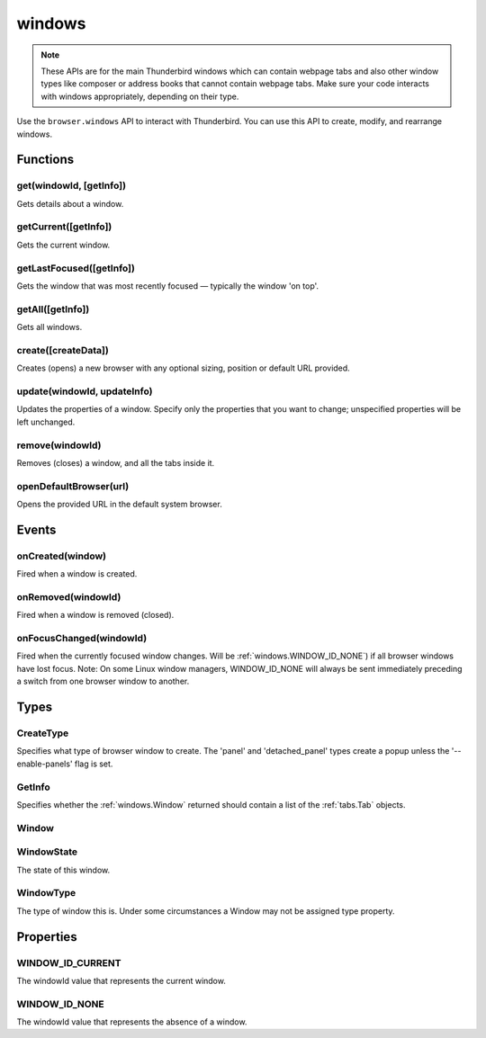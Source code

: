 =======
windows
=======

.. note::

  These APIs are for the main Thunderbird windows which can contain webpage tabs and also other
  window types like composer or address books that cannot contain webpage tabs.  Make sure your
  code interacts with windows appropriately, depending on their type.

Use the ``browser.windows`` API to interact with Thunderbird. You can use this API to create, modify, and rearrange windows.

.. rst-class:: api-main-section

Functions
=========

.. _windows.get:

get(windowId, [getInfo])
------------------------

.. api-section-annotation-hack:: 

Gets details about a window.

.. api-header::
   :label: Parameters

   
   .. api-member::
      :name: ``windowId``
      :type: (integer)
      :annotation: 
   
   
   .. api-member::
      :name: [``getInfo``]
      :type: (:ref:`windows.GetInfo`)
      :annotation: 
   

.. api-header::
   :label: Return type (`Promise`_)

   
   .. api-member::
      :name: 
      :type: :ref:`windows.Window`
      :annotation: 
   
   
   .. _Promise: https://developer.mozilla.org/en-US/docs/Web/JavaScript/Reference/Global_Objects/Promise

.. _windows.getCurrent:

getCurrent([getInfo])
---------------------

.. api-section-annotation-hack:: 

Gets the current window.

.. api-header::
   :label: Parameters

   
   .. api-member::
      :name: [``getInfo``]
      :type: (:ref:`windows.GetInfo`)
      :annotation: 
   

.. api-header::
   :label: Return type (`Promise`_)

   
   .. api-member::
      :name: 
      :type: :ref:`windows.Window`
      :annotation: 
   
   
   .. _Promise: https://developer.mozilla.org/en-US/docs/Web/JavaScript/Reference/Global_Objects/Promise

.. _windows.getLastFocused:

getLastFocused([getInfo])
-------------------------

.. api-section-annotation-hack:: 

Gets the window that was most recently focused — typically the window 'on top'.

.. api-header::
   :label: Parameters

   
   .. api-member::
      :name: [``getInfo``]
      :type: (:ref:`windows.GetInfo`)
      :annotation: 
   

.. api-header::
   :label: Return type (`Promise`_)

   
   .. api-member::
      :name: 
      :type: :ref:`windows.Window`
      :annotation: 
   
   
   .. _Promise: https://developer.mozilla.org/en-US/docs/Web/JavaScript/Reference/Global_Objects/Promise

.. _windows.getAll:

getAll([getInfo])
-----------------

.. api-section-annotation-hack:: 

Gets all windows.

.. api-header::
   :label: Parameters

   
   .. api-member::
      :name: [``getInfo``]
      :type: (object)
      :annotation: 
   
      Specifies properties used to filter the :ref:`windows.Window` returned and to determine whether they should contain a list of the :ref:`tabs.Tab` objects.
   
      
      .. api-member::
         :name: [``populate``]
         :type: (boolean)
         :annotation: 
      
         If true, each :ref:`windows.Window` object will have a ``tabs`` property that contains a list of the :ref:`tabs.Tab` objects for that window. The ``Tab`` objects only contain the ``url``, ``title`` and ``favIconUrl`` properties if the extension's manifest file includes the ``tabs`` permission.
      
      
      .. api-member::
         :name: [``windowTypes``]
         :type: (array of :ref:`windows.WindowType`)
         :annotation: 
      
         If set, the :ref:`windows.Window` returned will be filtered based on its type.
      
   

.. api-header::
   :label: Return type (`Promise`_)

   
   .. api-member::
      :name: 
      :type: array of :ref:`windows.Window`
      :annotation: 
   
   
   .. _Promise: https://developer.mozilla.org/en-US/docs/Web/JavaScript/Reference/Global_Objects/Promise

.. _windows.create:

create([createData])
--------------------

.. api-section-annotation-hack:: 

Creates (opens) a new browser with any optional sizing, position or default URL provided.

.. api-header::
   :label: Parameters

   
   .. api-member::
      :name: [``createData``]
      :type: (object)
      :annotation: 
   
      
      .. api-member::
         :name: [``allowScriptsToClose``]
         :type: (boolean)
         :annotation: 
      
         Allow scripts to close the window.
      
      
      .. api-member::
         :name: [``focused``]
         :type: (boolean) **Unsupported.**
         :annotation: 
      
         If true, opens an active window. If false, opens an inactive window.
      
      
      .. api-member::
         :name: [``height``]
         :type: (integer)
         :annotation: 
      
         The height in pixels of the new window, including the frame. If not specified defaults to a natural height.
      
      
      .. api-member::
         :name: [``incognito``]
         :type: (boolean)
         :annotation: 
      
         Whether the new window should be an incognito window.
      
      
      .. api-member::
         :name: [``left``]
         :type: (integer)
         :annotation: 
      
         The number of pixels to position the new window from the left edge of the screen. If not specified, the new window is offset naturally from the last focused window. This value is ignored for panels.
      
      
      .. api-member::
         :name: [``state``]
         :type: (:ref:`windows.WindowState`)
         :annotation: 
      
         The initial state of the window. The 'minimized', 'maximized' and 'fullscreen' states cannot be combined with 'left', 'top', 'width' or 'height'.
      
      
      .. api-member::
         :name: [``tabId``]
         :type: (integer)
         :annotation: 
      
         The id of the tab for which you want to adopt to the new window.
      
      
      .. api-member::
         :name: [``titlePreface``]
         :type: (string)
         :annotation: 
      
         A string to add to the beginning of the window title.
      
      
      .. api-member::
         :name: [``top``]
         :type: (integer)
         :annotation: 
      
         The number of pixels to position the new window from the top edge of the screen. If not specified, the new window is offset naturally from the last focused window. This value is ignored for panels.
      
      
      .. api-member::
         :name: [``type``]
         :type: (:ref:`windows.CreateType`)
         :annotation: 
      
         Specifies what type of browser window to create. The 'panel' and 'detached_panel' types create a popup unless the '--enable-panels' flag is set.
      
      
      .. api-member::
         :name: [``url``]
         :type: (string or array of string)
         :annotation: 
      
         A URL or array of URLs to open as tabs in the window. Fully-qualified URLs must include a scheme (i.e. 'http://www.google.com', not 'www.google.com'). Relative URLs will be relative to the current page within the extension. Defaults to the New Tab Page.
      
      
      .. api-member::
         :name: [``width``]
         :type: (integer)
         :annotation: 
      
         The width in pixels of the new window, including the frame. If not specified defaults to a natural width.
      
   

.. api-header::
   :label: Return type (`Promise`_)

   
   .. api-member::
      :name: 
      :type: :ref:`windows.Window`
      :annotation: 
   
      Contains details about the created window.
   
   
   .. _Promise: https://developer.mozilla.org/en-US/docs/Web/JavaScript/Reference/Global_Objects/Promise

.. _windows.update:

update(windowId, updateInfo)
----------------------------

.. api-section-annotation-hack:: 

Updates the properties of a window. Specify only the properties that you want to change; unspecified properties will be left unchanged.

.. api-header::
   :label: Parameters

   
   .. api-member::
      :name: ``windowId``
      :type: (integer)
      :annotation: 
   
   
   .. api-member::
      :name: ``updateInfo``
      :type: (object)
      :annotation: 
   
      
      .. api-member::
         :name: [``drawAttention``]
         :type: (boolean)
         :annotation: 
      
         If true, causes the window to be displayed in a manner that draws the user's attention to the window, without changing the focused window. The effect lasts until the user changes focus to the window. This option has no effect if the window already has focus. Set to false to cancel a previous draw attention request.
      
      
      .. api-member::
         :name: [``focused``]
         :type: (boolean)
         :annotation: 
      
         If true, brings the window to the front. If false, brings the next window in the z-order to the front.
      
      
      .. api-member::
         :name: [``height``]
         :type: (integer)
         :annotation: 
      
         The height to resize the window to in pixels. This value is ignored for panels.
      
      
      .. api-member::
         :name: [``left``]
         :type: (integer)
         :annotation: 
      
         The offset from the left edge of the screen to move the window to in pixels. This value is ignored for panels.
      
      
      .. api-member::
         :name: [``state``]
         :type: (:ref:`windows.WindowState`)
         :annotation: 
      
         The new state of the window. The 'minimized', 'maximized' and 'fullscreen' states cannot be combined with 'left', 'top', 'width' or 'height'.
      
      
      .. api-member::
         :name: [``titlePreface``]
         :type: (string)
         :annotation: 
      
         A string to add to the beginning of the window title.
      
      
      .. api-member::
         :name: [``top``]
         :type: (integer)
         :annotation: 
      
         The offset from the top edge of the screen to move the window to in pixels. This value is ignored for panels.
      
      
      .. api-member::
         :name: [``width``]
         :type: (integer)
         :annotation: 
      
         The width to resize the window to in pixels. This value is ignored for panels.
      
   

.. api-header::
   :label: Return type (`Promise`_)

   
   .. api-member::
      :name: 
      :type: :ref:`windows.Window`
      :annotation: 
   
   
   .. _Promise: https://developer.mozilla.org/en-US/docs/Web/JavaScript/Reference/Global_Objects/Promise

.. _windows.remove:

remove(windowId)
----------------

.. api-section-annotation-hack:: 

Removes (closes) a window, and all the tabs inside it.

.. api-header::
   :label: Parameters

   
   .. api-member::
      :name: ``windowId``
      :type: (integer)
      :annotation: 
   

.. _windows.openDefaultBrowser:

openDefaultBrowser(url)
-----------------------

.. api-section-annotation-hack:: -- [Added in TB 84, backported to TB 78.6]

Opens the provided URL in the default system browser.

.. api-header::
   :label: Parameters

   
   .. api-member::
      :name: ``url``
      :type: (string)
      :annotation: 
   

.. rst-class:: api-main-section

Events
======

.. _windows.onCreated:

onCreated(window)
-----------------

.. api-section-annotation-hack:: 

Fired when a window is created.

.. api-header::
   :label: Parameters for event listeners

   
   .. api-member::
      :name: ``window``
      :type: (:ref:`windows.Window`)
      :annotation: 
   
      Details of the window that was created.
   

.. _windows.onRemoved:

onRemoved(windowId)
-------------------

.. api-section-annotation-hack:: 

Fired when a window is removed (closed).

.. api-header::
   :label: Parameters for event listeners

   
   .. api-member::
      :name: ``windowId``
      :type: (integer)
      :annotation: 
   
      ID of the removed window.
   

.. _windows.onFocusChanged:

onFocusChanged(windowId)
------------------------

.. api-section-annotation-hack:: 

Fired when the currently focused window changes. Will be :ref:`windows.WINDOW_ID_NONE`) if all browser windows have lost focus. Note: On some Linux window managers, WINDOW_ID_NONE will always be sent immediately preceding a switch from one browser window to another.

.. api-header::
   :label: Parameters for event listeners

   
   .. api-member::
      :name: ``windowId``
      :type: (integer)
      :annotation: 
   
      ID of the newly focused window.
   

.. rst-class:: api-main-section

Types
=====

.. _windows.CreateType:

CreateType
----------

.. api-section-annotation-hack:: 

Specifies what type of browser window to create. The 'panel' and 'detached_panel' types create a popup unless the '--enable-panels' flag is set.

.. api-header::
   :label: `string`

   
   .. container:: api-member-node
   
      .. container:: api-member-description
   
         Allowed values:
         
         .. api-member::
            :name: ``normal``
         
         .. api-member::
            :name: ``popup``
         
         .. api-member::
            :name: ``panel``
         
         .. api-member::
            :name: ``detached_panel``
         

.. _windows.GetInfo:

GetInfo
-------

.. api-section-annotation-hack:: 

Specifies whether the :ref:`windows.Window` returned should contain a list of the :ref:`tabs.Tab` objects.

.. api-header::
   :label: object

   
   .. api-member::
      :name: [``populate``]
      :type: (boolean)
      :annotation: 
   
      If true, the :ref:`windows.Window` returned will have a ``tabs`` property that contains a list of the :ref:`tabs.Tab` objects. The ``Tab`` objects only contain the ``url``, ``title`` and ``favIconUrl`` properties if the extension's manifest file includes the ``tabs`` permission.
   
   
   .. api-member::
      :name: [``windowTypes``]
      :type: (array of :ref:`windows.WindowType`) **Deprecated.**
      :annotation: 
   
      ``windowTypes`` is deprecated and ignored on Thunderbird.
   

.. _windows.Window:

Window
------

.. api-section-annotation-hack:: 

.. api-header::
   :label: object

   
   .. api-member::
      :name: ``alwaysOnTop``
      :type: (boolean)
      :annotation: 
   
      Whether the window is set to be always on top.
   
   
   .. api-member::
      :name: ``focused``
      :type: (boolean)
      :annotation: 
   
      Whether the window is currently the focused window.
   
   
   .. api-member::
      :name: ``incognito``
      :type: (boolean)
      :annotation: 
   
      Whether the window is incognito.
   
   
   .. api-member::
      :name: [``height``]
      :type: (integer)
      :annotation: 
   
      The height of the window, including the frame, in pixels.
   
   
   .. api-member::
      :name: [``id``]
      :type: (integer)
      :annotation: 
   
      The ID of the window. Window IDs are unique within a session.
   
   
   .. api-member::
      :name: [``left``]
      :type: (integer)
      :annotation: 
   
      The offset of the window from the left edge of the screen in pixels.
   
   
   .. api-member::
      :name: [``state``]
      :type: (:ref:`windows.WindowState`)
      :annotation: 
   
      The state of this browser window.
   
   
   .. api-member::
      :name: [``tabs``]
      :type: (array of :ref:`tabs.Tab`)
      :annotation: 
   
      Array of :ref:`tabs.Tab` objects representing the current tabs in the window.
   
   
   .. api-member::
      :name: [``title``]
      :type: (string)
      :annotation: 
   
      The title of the window. Read-only.
   
   
   .. api-member::
      :name: [``top``]
      :type: (integer)
      :annotation: 
   
      The offset of the window from the top edge of the screen in pixels.
   
   
   .. api-member::
      :name: [``type``]
      :type: (:ref:`windows.WindowType`)
      :annotation: 
   
      The type of browser window this is.
   
   
   .. api-member::
      :name: [``width``]
      :type: (integer)
      :annotation: 
   
      The width of the window, including the frame, in pixels.
   

.. _windows.WindowState:

WindowState
-----------

.. api-section-annotation-hack:: 

The state of this window.

.. api-header::
   :label: `string`

   
   .. container:: api-member-node
   
      .. container:: api-member-description
   
         Allowed values:
         
         .. api-member::
            :name: ``normal``
         
         .. api-member::
            :name: ``minimized``
         
         .. api-member::
            :name: ``maximized``
         
         .. api-member::
            :name: ``fullscreen``
         
         .. api-member::
            :name: ``docked``
         

.. _windows.WindowType:

WindowType
----------

.. api-section-annotation-hack:: 

The type of window this is. Under some circumstances a Window may not be assigned type property.

.. api-header::
   :label: `string`

   
   .. container:: api-member-node
   
      .. container:: api-member-description
   
         Allowed values:
         
         .. api-member::
            :name: ``normal``
         
         .. api-member::
            :name: ``popup``
         
         .. api-member::
            :name: ``panel``
         
         .. api-member::
            :name: ``app``
         
         .. api-member::
            :name: ``devtools``
         
         .. api-member::
            :name: ``addressBook``
            :annotation: -- [Added in TB 70, backported to TB 68.1.1]
         
         .. api-member::
            :name: ``messageCompose``
            :annotation: -- [Added in TB 70, backported to TB 68.1.1]
         
         .. api-member::
            :name: ``messageDisplay``
            :annotation: -- [Added in TB 70, backported to TB 68.1.1]
         

.. rst-class:: api-main-section

Properties
==========

.. _windows.WINDOW_ID_CURRENT:

WINDOW_ID_CURRENT
-----------------

.. api-section-annotation-hack:: 

The windowId value that represents the current window.

.. _windows.WINDOW_ID_NONE:

WINDOW_ID_NONE
--------------

.. api-section-annotation-hack:: 

The windowId value that represents the absence of a window.
